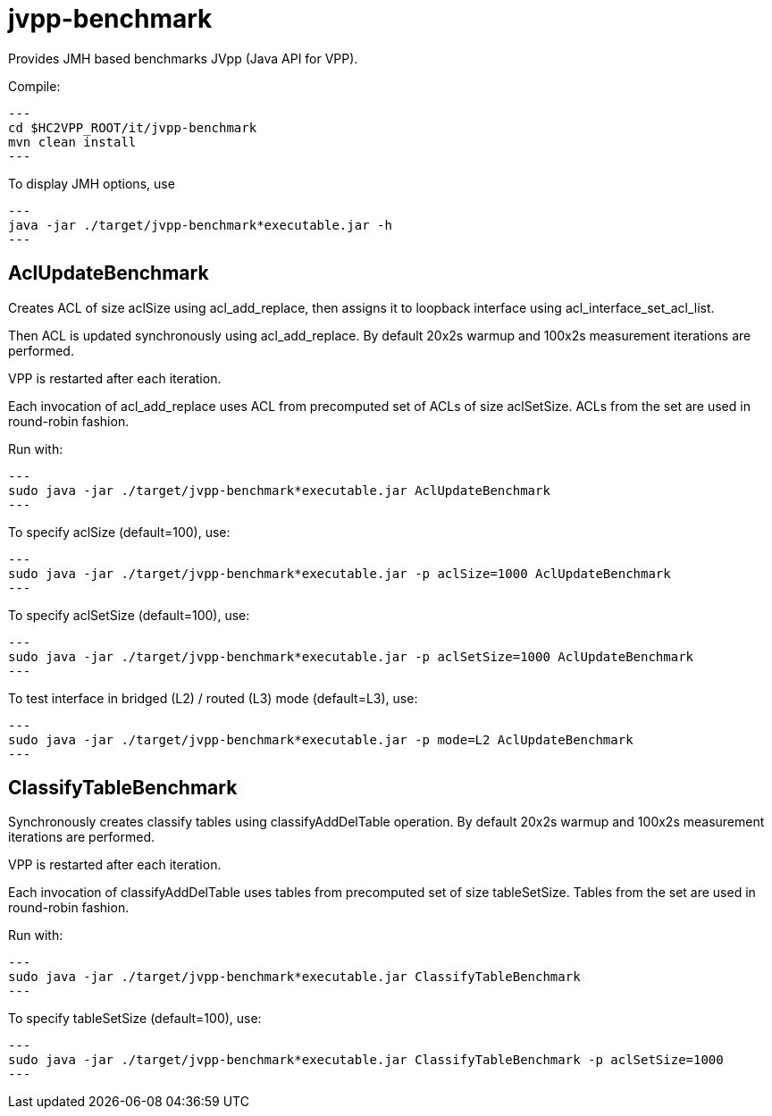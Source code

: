 = jvpp-benchmark

Provides JMH based benchmarks JVpp (Java API for VPP).

Compile:
[source,shell]
---
cd $HC2VPP_ROOT/it/jvpp-benchmark
mvn clean install
---

To display JMH options, use
[source,shell]
---
java -jar ./target/jvpp-benchmark*executable.jar -h
---

== AclUpdateBenchmark

Creates ACL of size aclSize using acl_add_replace,
then assigns it to loopback interface using acl_interface_set_acl_list.

Then ACL is updated synchronously using acl_add_replace.
By default 20x2s warmup and 100x2s measurement iterations are performed.

VPP is restarted after each iteration.

Each invocation of acl_add_replace uses ACL from precomputed
set of ACLs of size aclSetSize.
ACLs from the set are used in round-robin fashion.

Run with:
[source,shell]
---
sudo java -jar ./target/jvpp-benchmark*executable.jar AclUpdateBenchmark
---

To specify aclSize (default=100), use:
[source,shell]
---
sudo java -jar ./target/jvpp-benchmark*executable.jar -p aclSize=1000 AclUpdateBenchmark
---

To specify aclSetSize (default=100), use:
[source,shell]
---
sudo java -jar ./target/jvpp-benchmark*executable.jar -p aclSetSize=1000 AclUpdateBenchmark
---

To test interface in bridged (L2) / routed (L3) mode (default=L3), use:
[source,shell]
---
sudo java -jar ./target/jvpp-benchmark*executable.jar -p mode=L2 AclUpdateBenchmark
---


== ClassifyTableBenchmark

Synchronously creates classify tables using classifyAddDelTable operation.
By default 20x2s warmup and 100x2s measurement iterations are performed.

VPP is restarted after each iteration.

Each invocation of classifyAddDelTable uses tables
from precomputed set of size tableSetSize.
Tables from the set are used in round-robin fashion.

Run with:
[source,shell]
---
sudo java -jar ./target/jvpp-benchmark*executable.jar ClassifyTableBenchmark
---

To specify tableSetSize (default=100), use:
[source,shell]
---
sudo java -jar ./target/jvpp-benchmark*executable.jar ClassifyTableBenchmark -p aclSetSize=1000
---
